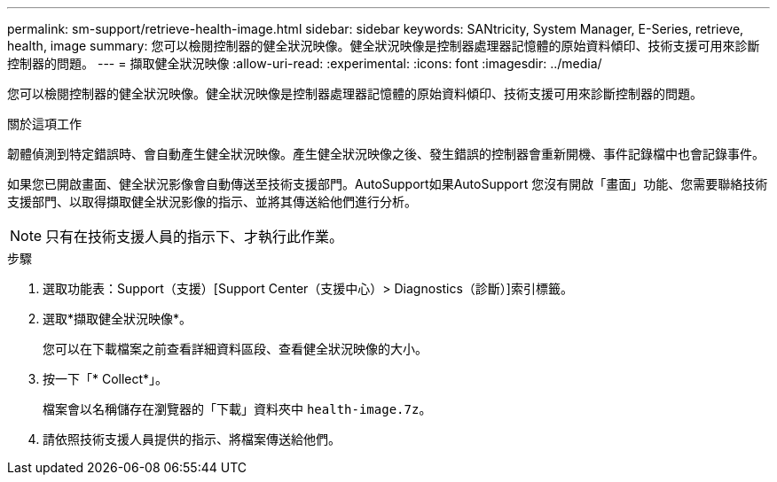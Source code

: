 ---
permalink: sm-support/retrieve-health-image.html 
sidebar: sidebar 
keywords: SANtricity, System Manager, E-Series, retrieve, health, image 
summary: 您可以檢閱控制器的健全狀況映像。健全狀況映像是控制器處理器記憶體的原始資料傾印、技術支援可用來診斷控制器的問題。 
---
= 擷取健全狀況映像
:allow-uri-read: 
:experimental: 
:icons: font
:imagesdir: ../media/


[role="lead"]
您可以檢閱控制器的健全狀況映像。健全狀況映像是控制器處理器記憶體的原始資料傾印、技術支援可用來診斷控制器的問題。

.關於這項工作
韌體偵測到特定錯誤時、會自動產生健全狀況映像。產生健全狀況映像之後、發生錯誤的控制器會重新開機、事件記錄檔中也會記錄事件。

如果您已開啟畫面、健全狀況影像會自動傳送至技術支援部門。AutoSupport如果AutoSupport 您沒有開啟「畫面」功能、您需要聯絡技術支援部門、以取得擷取健全狀況影像的指示、並將其傳送給他們進行分析。

[NOTE]
====
只有在技術支援人員的指示下、才執行此作業。

====
.步驟
. 選取功能表：Support（支援）[Support Center（支援中心）> Diagnostics（診斷）]索引標籤。
. 選取*擷取健全狀況映像*。
+
您可以在下載檔案之前查看詳細資料區段、查看健全狀況映像的大小。

. 按一下「* Collect*」。
+
檔案會以名稱儲存在瀏覽器的「下載」資料夾中 `health-image.7z`。

. 請依照技術支援人員提供的指示、將檔案傳送給他們。

